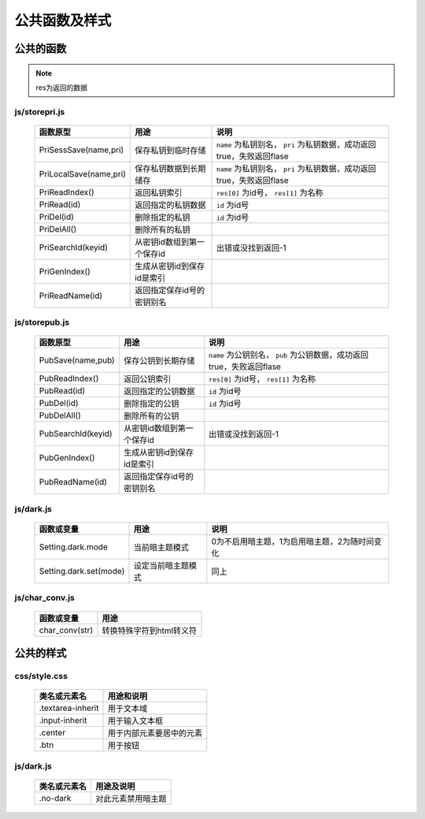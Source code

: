 **************
公共函数及样式
**************
公共的函数
^^^^^^^^^^
.. note::
    res为返回的数据

js/storepri.js
---------------

    =============================   =============================  ===========================================================================
     函数原型                         用途                           说明             
    =============================   =============================  ===========================================================================
     PriSessSave(name,pri)           保存私钥到临时存储               ``name`` 为私钥别名， ``pri`` 为私钥数据，成功返回true，失败返回flase
     PriLocalSave(name,pri)          保存私钥数据到长期储存            ``name`` 为私钥别名， ``pri`` 为私钥数据，成功返回true，失败返回flase
     PriReadIndex()                  返回私钥索引                      ``res[0]`` 为id号， ``res[1]`` 为名称
     PriRead(id)                     返回指定的私钥数据                ``id`` 为id号
     PriDel(id)                      删除指定的私钥                    ``id`` 为id号
     PriDelAll()                     删除所有的私钥
     PriSearchId(keyid)              从密钥id数组到第一个保存id        出错或没找到返回-1
     PriGenIndex()                   生成从密钥id到保存id是索引
     PriReadName(id)                 返回指定保存id号的密钥别名
    =============================   =============================  ===========================================================================

js/storepub.js
---------------

    =============================   =============================  =========================================================================
     函数原型                         用途                           说明             
    =============================   =============================  =========================================================================
     PubSave(name,pub)               保存公钥到长期存储               ``name`` 为公钥别名， ``pub`` 为公钥数据，成功返回true，失败返回flase
     PubReadIndex()                  返回公钥索引                     ``res[0]`` 为id号， ``res[1]`` 为名称
     PubRead(id)                     返回指定的公钥数据                ``id`` 为id号
     PubDel(id)                      删除指定的公钥                    ``id`` 为id号
     PubDelAll()                     删除所有的公钥
     PubSearchId(keyid)              从密钥id数组到第一个保存id         出错或没找到返回-1
     PubGenIndex()                   生成从密钥id到保存id是索引
     PubReadName(id)                 返回指定保存id号的密钥别名
    =============================   =============================  =========================================================================

js/dark.js
-----------

    =============================   ================================   ================================================
     函数或变量                      用途                               说明
    =============================   ================================   ================================================
     Setting.dark.mode               当前暗主题模式                     0为不启用暗主题，1为启用暗主题，2为随时间变化
     Setting.dark.set(mode)          设定当前暗主题模式                 同上
    =============================   ================================   ================================================

js/char_conv.js
----------------

    =============================   ================================
     函数或变量                       用途
    =============================   ================================
     char_conv(str)                  转换特殊字符到html转义符
    =============================   ================================
公共的样式
^^^^^^^^^^

css/style.css
--------------

    =============================   ============================================================================
     类名或元素名                     用途和说明
    =============================   ============================================================================
     .textarea-inherit               用于文本域
     .input-inherit                  用于输入文本框
     .center                         用于内部元素要居中的元素
     .btn                            用于按钮
    =============================   ============================================================================

js/dark.js
-----------
    =================   =============================
     类名或元素名        用途及说明
    =================   =============================
     .no-dark            对此元素禁用暗主题
    =================   =============================